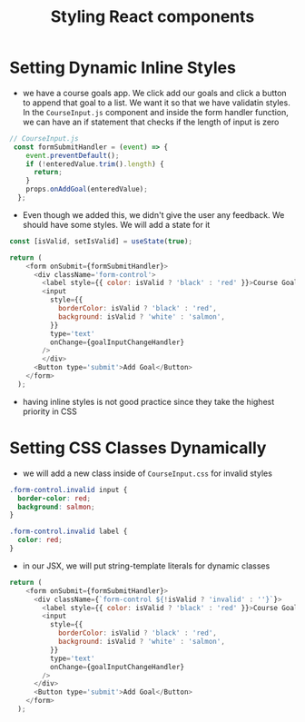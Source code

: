 #+TITLE: Styling React components

* Setting Dynamic Inline Styles

- we have a course goals app. We click add our goals and click a button to append that goal to a list. We want it so that we have validatin styles. In the ~CourseInput.js~ component and inside the form handler function, we can have an if statement that checks if the length of input is zero

#+begin_src js
// CourseInput.js
 const formSubmitHandler = (event) => {
    event.preventDefault();
    if (!enteredValue.trim().length) {
      return;
    }
    props.onAddGoal(enteredValue);
  };
#+end_src

- Even though we added this, we didn't give the user any feedback. We should have some styles. We will add a state for it

#+begin_src js
const [isValid, setIsValid] = useState(true);

return (
    <form onSubmit={formSubmitHandler}>
      <div className='form-control'>
        <label style={{ color: isValid ? 'black' : 'red' }}>Course Goal</label>
        <input
          style={{
            borderColor: isValid ? 'black' : 'red',
            background: isValid ? 'white' : 'salmon',
          }}
          type='text'
          onChange={goalInputChangeHandler}
        />
        </div>
      <Button type='submit'>Add Goal</Button>
    </form>
  );
#+end_src

- having inline styles is not good practice since they take the highest priority in CSS

* Setting CSS Classes Dynamically

 - we will add a new class inside of ~CourseInput.css~ for invalid styles

#+begin_src css
.form-control.invalid input {
  border-color: red;
  background: salmon;
}

.form-control.invalid label {
  color: red;
}
#+end_src

- in our JSX, we will put string-template literals for dynamic classes

#+begin_src js
return (
    <form onSubmit={formSubmitHandler}>
      <div className={`form-control ${!isValid ? 'invalid' : ''}`}>
        <label style={{ color: isValid ? 'black' : 'red' }}>Course Goal</label>
        <input
          style={{
            borderColor: isValid ? 'black' : 'red',
            background: isValid ? 'white' : 'salmon',
          }}
          type='text'
          onChange={goalInputChangeHandler}
        />
      </div>
      <Button type='submit'>Add Goal</Button>
    </form>
  );
#+end_src
